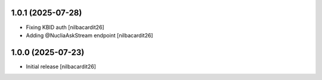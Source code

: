 1.0.1 (2025-07-28)
------------------

- Fixing KBID auth
  [nilbacardit26]
- Adding @NucliaAskStream endpoint
  [nilbacardit26]


1.0.0 (2025-07-23)
------------------

- Initial release
  [nilbacardit26]

